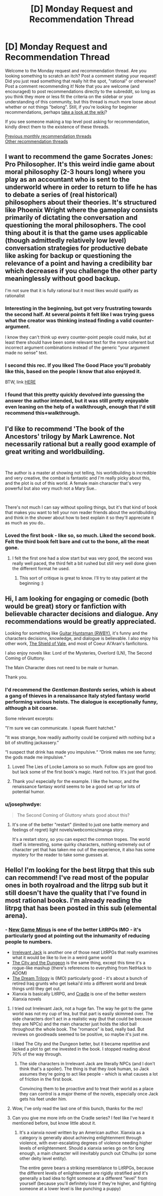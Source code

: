 #+TITLE: [D] Monday Request and Recommendation Thread

* [D] Monday Request and Recommendation Thread
:PROPERTIES:
:Author: AutoModerator
:Score: 44
:DateUnix: 1578927900.0
:DateShort: 2020-Jan-13
:END:
Welcome to the Monday request and recommendation thread. Are you looking something to scratch an itch? Post a comment stating your request! Did you just read something that really hit the spot, "rational" or otherwise? Post a comment recommending it! Note that you are welcome (and encouraged) to post recommendations directly to the subreddit, so long as you think they more or less fit the criteria on the sidebar or your understanding of this community, but this thread is much more loose about whether or not things "belong". Still, if you're looking for beginner recommendations, perhaps [[https://www.reddit.com/r/rational/wiki][take a look at the wiki]]?

If you see someone making a top level post asking for recommendation, kindly direct them to the existence of these threads.

[[http://www.reddit.com/r/rational/wiki/monthlyrecommendation][Previous monthly recommendation threads]]\\
[[http://pastebin.com/SbME9sXy][Other recommendation threads]]


** I want to recommend the game Socrates Jones: Pro Philosopher. It's this weird indie game about moral philosophy (2-3 hours long) where you play as an accountant who is sent to the underworld where in order to return to life he has to debate a series of (real historical) philosophers about their theories. It's structured like Phoenix Wright where the gameplay consists primarily of dictating the conversation and questioning the moral philosophers. The cool thing about it is that the game uses applicable (though admittedly relatively low level) conversation strategies for productive debate like asking for backup or questioning the relevance of a point and having a credibility bar which decreases if you challenge the other party meaninglessly without good backup.

I'm not sure that it is fully rational but it most likes would qualify as rationalist
:PROPERTIES:
:Author: Chelse-harn
:Score: 24
:DateUnix: 1578933229.0
:DateShort: 2020-Jan-13
:END:

*** Interesting in the beginning, but got very frustrating towards the second half. At several points it felt like I was trying guess what the creator was thinking instead finding a valid counter-argument.

I know they can't think up every counter-point people could make, but at least there should have been some relevant text for the more coherent but incorrect argument combinations instead of the generic "your argument made no sense" text.
:PROPERTIES:
:Author: GemOfEvan
:Score: 13
:DateUnix: 1578973481.0
:DateShort: 2020-Jan-14
:END:


*** I second this rec. If you liked The Good Place you'll probably like this, based on the people I know that also enjoyed it.

BTW, link [[http://kongregate.com/games/chiefwakamakamu/socrates-jones-pro-philosopher/][HERE]]
:PROPERTIES:
:Author: Makin-
:Score: 12
:DateUnix: 1578939527.0
:DateShort: 2020-Jan-13
:END:


*** I found that this pretty quickly devolved into guessing the answer the author intended, but it was still pretty enjoyable even leaning on the help of a walkthrough, enough that I'd still recommend this+walkthrough.
:PROPERTIES:
:Author: jtolmar
:Score: 2
:DateUnix: 1579075747.0
:DateShort: 2020-Jan-15
:END:


** I'd like to recommend 'The book of the Ancestors' trilogy by Mark Lawrence. Not necessarily rational but a really good example of great writing and worldbuilding.

​

The author is a master at showing not telling, his worldbuilding is incredible and very creative, the combat is fantastic and I'm really picky about this, and the plot is out of this world. A female main character that's very powerful but also very much not a Mary Sue..

​

There's not much I can say without spoiling things, but it's that kind of book that makes you want to tell your non reader friends about the worldbuilding and think in the shower about how to best explain it so they'll appreciate it as much as you do..
:PROPERTIES:
:Author: fassina2
:Score: 8
:DateUnix: 1578942765.0
:DateShort: 2020-Jan-13
:END:

*** Loved the first book - like so, so much. Liked the second book. Felt the third book felt bare and cut to the bone, all the meat gone.
:PROPERTIES:
:Author: GlimmervoidG
:Score: 3
:DateUnix: 1579078661.0
:DateShort: 2020-Jan-15
:END:

**** I felt the first one had a slow start but was very good, the second was really well paced, the third felt a bit rushed but still very well done given the different format he used.
:PROPERTIES:
:Author: fassina2
:Score: 2
:DateUnix: 1579090920.0
:DateShort: 2020-Jan-15
:END:

***** This sort of critique is great to know. I'll try to stay patient at the beginning :)
:PROPERTIES:
:Score: 2
:DateUnix: 1579179435.0
:DateShort: 2020-Jan-16
:END:


** Hi, I am looking for engaging or comedic (both would be great) story or fanfiction with believable character decisions and dialogue. Any recommendations would be greatly appreciated.

Looking for something like [[https://www.fanfiction.net/s/12642859/1/Guitar-Huntsman][Guitar Huntsman (RWBY)]], it's funny and the characters decisions, knowledge, and dialogue is believable. I also enjoy his other work, [[https://www.fanfiction.net/s/12625131/1/The-Shield-of-Vale][The Shield of Vale]], and most of Coeur Al'Aran's fanficitons.

I also enjoy novels like: Lord of the Mysteries, Overlord (LN), The Second Coming of Gluttony.

The Main Character does not need to be male or human.

Thank you.
:PROPERTIES:
:Author: ASchoolOfOrphans
:Score: 7
:DateUnix: 1578966075.0
:DateShort: 2020-Jan-14
:END:

*** I'd recommend the /Gentleman Bastards/ series, which is about a gang of thieves in a renaissance Italy styled fantasy world performing various heists. The dialogue is exceptionally funny, although a bit coarse.

Some relevant excerpts:

"I'm sure we can communicate. I speak fluent hatchet."

"It was strange, how readily authority could be conjured with nothing but a bit of strutting jackassery."

“I suspect that drink has made you impulsive.“ “Drink makes me see funny; the gods made me impulsive.“
:PROPERTIES:
:Author: legendofdrag
:Score: 3
:DateUnix: 1579032586.0
:DateShort: 2020-Jan-14
:END:

**** Loved The Lies of Locke Lamora so so much. Follow ups are good too but lack some of the first book's magic. Hard not too. It's just that good.
:PROPERTIES:
:Author: GlimmervoidG
:Score: 6
:DateUnix: 1579078751.0
:DateShort: 2020-Jan-15
:END:


**** Thank you! especially for the example. I like the humor, and the renaissance fantasy world seems to be a good set up for lots of potential humor.
:PROPERTIES:
:Author: ASchoolOfOrphans
:Score: 4
:DateUnix: 1579041505.0
:DateShort: 2020-Jan-15
:END:


*** u/josephwdye:
#+begin_quote
  The Second Coming of Gluttony whats good about this?
#+end_quote
:PROPERTIES:
:Author: josephwdye
:Score: 1
:DateUnix: 1578974188.0
:DateShort: 2020-Jan-14
:END:

**** It's one of the better "restart" (limited to just one battle memory and feelings of regret) light novels/webcomics/manga story.

It's a restart story, so you can expect the common tropes. The world itself is interesting, some quirky characters, nothing extremely out of character yet that has taken me out of the experience, it also has some mystery for the reader to take some guesses at.
:PROPERTIES:
:Author: ASchoolOfOrphans
:Score: 1
:DateUnix: 1579041291.0
:DateShort: 2020-Jan-15
:END:


** Hello! I'm looking for the best litrpg that this sub can recommend! I've read most of the popular ones in both royalroad and the litrpg sub but it still doesn't have the quality that I've found in most rational books. I'm already reading the litrpg that has been posted in this sub (elemental arena).
:PROPERTIES:
:Author: drumes
:Score: 10
:DateUnix: 1578928887.0
:DateShort: 2020-Jan-13
:END:

*** - [[https://www.amazon.com/dp/B07KMMT9TX][New Game Minus]] is one of the better LitRPGs IMO - it's particularly good at pointing out the inhumanity of reducing people to numbers.
- [[https://www.amazon.com/gp/product/B07KS2HQQV][Irrelevant Jack]] is another one of those neat LitRPGs that really examines what it would be like to live in a weird game world
- [[https://www.amazon.com/dp/B078NXCKZ4][The City and the Dungeon]] is the same thing, except this time it's a rogue-like mashup (there's references to everything from NetHack to ADOM)
- [[https://www.amazon.com/dp/B00ZQMLMS6][The Dream Trilogy]] is (IMO) particularly good - it's about a bunch of retired Iraq grunts who get Isekai'd into a different world and break things until they get out.
- Xianxia is basically LitRPG, and [[https://www.amazon.com/dp/B076G8DVN6][Cradle]] is one of the better western Xianxia novels
:PROPERTIES:
:Author: IICVX
:Score: 10
:DateUnix: 1578968257.0
:DateShort: 2020-Jan-14
:END:

**** I tried out Irrelevant Jack, not a huge fan. The way he got to the game world was not my cup of tea, but that part is easily skimmed over. The side characters don't act in a realistic way (but that could be because they are NPCs) and the main character just holds the idiot ball throughout the whole book. The "romance" is bad, really bad. But reviews on goodreads seemed to be positive, so maybe it's just me.

I liked The City and the Dungeon better, but it became repetitive and lacked a plot to get me invested in the book. I stopped reading about 70% of the way through.
:PROPERTIES:
:Author: TREB0R
:Score: 2
:DateUnix: 1579292516.0
:DateShort: 2020-Jan-17
:END:

***** The side characters in Irrelevant Jack are literally NPCs (and I don't think that's a spoiler). The thing is that they /look/ human, so Jack assumes they're going to act like people - which is what causes a lot of friction in the first book.

Convincing them to be proactive and to treat their world as a place they can control is a major theme of the novels, especially once Jack gets his feet under him.
:PROPERTIES:
:Author: IICVX
:Score: 1
:DateUnix: 1579292691.0
:DateShort: 2020-Jan-17
:END:


**** Wow, I've only read the last one of this bunch, thanks for the rec!
:PROPERTIES:
:Author: drumes
:Score: 1
:DateUnix: 1579001756.0
:DateShort: 2020-Jan-14
:END:


**** Can you give me more info on the Cradle series? I feel like I've heard it mentioned before, but know little about it.
:PROPERTIES:
:Author: cthulhusleftnipple
:Score: 1
:DateUnix: 1579158799.0
:DateShort: 2020-Jan-16
:END:

***** It's a xianxia novel written by an American author. Xianxia as a category is generally about achieving enlightenment through violence, with ever-escalating degrees of violence needing higher levels of enlightenment. Should a xianxia series go on for long enough, a main character will inevitably punch out Cthulhu (or some other deity level entity).

The entire genre bears a striking resemblance to LitRPGs, because the different levels of enlightenment are rigidly stratified and it's generally a bad idea to fight someone at a different "level" from yourself (because you'll definitely lose if they're higher, and fighting someone at a lower level is like punching a puppy)

Cradle, specifically, is one of the better xianxia series; the author has put a lot of thought into the basis of the various paths so every fight is different and makes a lot of sense. He's also spent some time deconstructing and reconstructing a world in which pretty much everyone is some sort of superhero, from the lowliest janitor to the local nobility.
:PROPERTIES:
:Author: IICVX
:Score: 2
:DateUnix: 1579204294.0
:DateShort: 2020-Jan-16
:END:


**** Thank you for reminding me New Game Minus exists, almost finished the third book and it is excellent
:PROPERTIES:
:Author: sl236
:Score: 1
:DateUnix: 1579552377.0
:DateShort: 2020-Jan-21
:END:


*** It's likely you're already following it, but just in case (since you only mentioned Elemental Arena when talking about this sub specifically), [[https://archiveofourown.org/works/11478249][Worth The Candle]] is a litrpg. Its system is more in the style of a TTRPG, and isn't universally applied as is commonly seen elsewhere, but the protagonist still has stats and levels and whatnot.
:PROPERTIES:
:Author: Amagineer
:Score: 5
:DateUnix: 1578947647.0
:DateShort: 2020-Jan-14
:END:

**** Already following but thanks!
:PROPERTIES:
:Author: drumes
:Score: 2
:DateUnix: 1578948912.0
:DateShort: 2020-Jan-14
:END:


*** I'm gonna be recommending litrpg-adjacent stuff, like progression fantasy, fantasy with stats, etc.

Reborn: Apocalypse is a litrpg/xianxia hybrid with lots of planning and action, although the planning is more like Death Note than Worth the Candle. Still, it's very addictive if you can get into it.

The Scourged Earth is like litrpg horror almost. There are stats but they don't mean much, and humanity is beset by space viruses, except these viruses can be hive-mind soldiers, literal fungus, space warping hands, giant redwood trees, etc. Great creature design and variety, and the plotlines are pretty consistent.

Defiance of the Fall is another litrpg/xianxia hybrid with a barbarian main character. It's pretty standard fare in terms of story but at least no one holds the idiot ball too much.

The Zombie Knight Saga has the undead fight amongst each other with elemental powers and science! Death is also only a small setback here, so you have battles where the actual people are broken piles of mush or dismembered torsos, just flitting around.

He Who Fights Against Monsters has pretty good humor, although I find the protagonist to be kinda asshole-ish. Pretty good.
:PROPERTIES:
:Author: CaramilkThief
:Score: 4
:DateUnix: 1578970936.0
:DateShort: 2020-Jan-14
:END:

**** Thanks! I've been reading the last 3 but haven't started reading the first two yet, guess I'll give it a try soon.
:PROPERTIES:
:Author: drumes
:Score: 2
:DateUnix: 1579001712.0
:DateShort: 2020-Jan-14
:END:


*** Do you mind Book recommendations? As in, not webnovels. Because I got one or two that I liked:

Euphoria Online (Trilogy) and; Forever Fantasy Online (Another Trilogy)

They are both pretty decent.

Euphoria: A Hyper realistic D&D-Style VR Multiplayer RPG created by the world's first True AI. It costs thousands of dollars to log in for a week's session, but each week is 6 months time while in the game due to Time perception/dilation shenanigans. It includes a mode that players can choose called "Death March" which I'm sure you can guess what it entails.

Forever Fantasy Online: Another VR MMORPG, but this time shit turns /real/ real, with NPCs turning sapient, menus/HUD disappearing and death becoming permanent. The change happens while people are playing and things turn for the worse. In my opinion, it depicts MMOs and the people who play them more realistically than many other stories i've watched/read (looking at you SAO). From the way they talk to how shitty some gamers can be.

If nothing else, read FFO for the dude who played as a big-breasted Catgirl for the lulz and now has to deal with people creeping on him. It's quite fun.
:PROPERTIES:
:Author: mp3max
:Score: 3
:DateUnix: 1578952619.0
:DateShort: 2020-Jan-14
:END:

**** I've heard of FFO but didn't start reading yet, guess it'll be my next read, thanks!
:PROPERTIES:
:Author: drumes
:Score: 1
:DateUnix: 1578954163.0
:DateShort: 2020-Jan-14
:END:


*** I just enjoyed the first few chapters of the webtoon "[[https://mangakakalot.com/manga/ra921707][Survival Story of a Sword King In A Fantasy World]]". Changes up some boring tropes, has a good sense of humor.

And since you're already reading the stuff that's on this sub, you've probably read [[https://forums.spacebattles.com/threads/a-daring-synthesis-worm-the-gamer.607375/reader/?page=4][a daring synthesis]], but just in case I should plug it.
:PROPERTIES:
:Author: Charlie___
:Score: 3
:DateUnix: 1579011263.0
:DateShort: 2020-Jan-14
:END:


*** [[https://www.royalroad.com/fiction/25225/delve][Delve]] is good and somehow hits a lot of notes for my ratfic obsession while not qctually being very rational.

[[https://www.royalroad.com/fiction/8894/everybody-loves-large-chests][Everybody Loves Large Chests]] is a comedy with lots of good misleads and some smut. Author is still updating occasionally but has admitted to being burnt out on the story. That being said, it's long and almost finished.

[[https://wanderinginn.com/][The Wandering Inn]] is a very popular LitRPG... but it's not on RR.
:PROPERTIES:
:Author: RadicalTurnip
:Score: 7
:DateUnix: 1578946937.0
:DateShort: 2020-Jan-13
:END:

**** The Wandering Inn /is/ [[https://www.royalroad.com/fiction/10073/the-wandering-inn][mirrored on RR]]
:PROPERTIES:
:Author: Amagineer
:Score: 13
:DateUnix: 1578947414.0
:DateShort: 2020-Jan-14
:END:

***** Oh, well... TIL.
:PROPERTIES:
:Author: RadicalTurnip
:Score: 3
:DateUnix: 1578950570.0
:DateShort: 2020-Jan-14
:END:

****** Way better on the author's site though.
:PROPERTIES:
:Author: nytelios
:Score: 3
:DateUnix: 1579050895.0
:DateShort: 2020-Jan-15
:END:


**** I've already read/ am reading those, thanks anyway.
:PROPERTIES:
:Author: drumes
:Score: 2
:DateUnix: 1578948891.0
:DateShort: 2020-Jan-14
:END:

***** Oh...well then do you have any recommendations for me? Lol. I've read Defiance of the Fall up to current, and found [[https://forum.novelupdates.com/threads/something-similar-to-azarinth-healer-and-delve-on-rr.91420/][this post]] that had several recs. The few that I tried on it weren't anything special, and I wasn't jonesing enough to stick to them but if you're desperate (and haven't finished all of those) it might be worth checking into. I did read Azarinth Healer to current. The writing is very rough to begin with (for a pretty decent chunk of the story) but it does get better by the end. Not sure if I would really recommend it though, the late writing is fine, but the first parts are really kind of a slog.
:PROPERTIES:
:Author: RadicalTurnip
:Score: 2
:DateUnix: 1578950542.0
:DateShort: 2020-Jan-14
:END:

****** I think [[https://www.royalroad.com/fiction/26727/arkendrithyst][Ar'Kendrithyst]] isn't bad. I liked the fact that we have a father who really doesn't want to kill at first and a daughter who doesn't mind at all. It's not the best book I've read but it's still quite interessting.
:PROPERTIES:
:Author: drumes
:Score: 3
:DateUnix: 1578954094.0
:DateShort: 2020-Jan-14
:END:


*** If you've already read the popular ones, you could try looking at quests. They are kind of LitRPGish.

Erogamer and Forge/Thread of destiny.
:PROPERTIES:
:Author: pldl
:Score: 4
:DateUnix: 1578933383.0
:DateShort: 2020-Jan-13
:END:

**** u/lillarty:
#+begin_quote
  Erogamer
#+end_quote

I genuinely don't understand how anyone can read fiction in second person. It is legitimately frustrating to me to make it through an entire paragraph of this story's writing; I couldn't imagine reading through the whole thing.
:PROPERTIES:
:Author: lillarty
:Score: 8
:DateUnix: 1578935350.0
:DateShort: 2020-Jan-13
:END:

***** I disagree with the other user, I don't think it's a pet peeve, you're just not used to it since it's so rare.

You just need to bear with it until you don't mind it, like motion sickness in VR. Homestuck is 1 million words of second person prose and many people who initially hate it don't even notice by the end.
:PROPERTIES:
:Author: Makin-
:Score: 14
:DateUnix: 1578939471.0
:DateShort: 2020-Jan-13
:END:

****** To be fair, Homestuck is more like 300,000 words of second person prose and another 700,000 words of chat logs.
:PROPERTIES:
:Author: Robert_Barlow
:Score: 13
:DateUnix: 1578943349.0
:DateShort: 2020-Jan-13
:END:

******* Point, but you get what I mean.
:PROPERTIES:
:Author: Makin-
:Score: 4
:DateUnix: 1578943457.0
:DateShort: 2020-Jan-13
:END:


***** u/Anderkent:
#+begin_quote
  I genuinely don't understand
#+end_quote

What's to understand? You have a pet peeve, other people don't.
:PROPERTIES:
:Author: Anderkent
:Score: 19
:DateUnix: 1578936768.0
:DateShort: 2020-Jan-13
:END:


**** I'm already reading Erogamer (which is really nice!) and will look at the one two thanks!
:PROPERTIES:
:Author: drumes
:Score: 2
:DateUnix: 1578934098.0
:DateShort: 2020-Jan-13
:END:


*** I don't think this is the best or particularly rational, but I've really been enjoying [[https://www.royalroad.com/fiction/25878/wake-of-the-ravager][Wake of the Ravager]]. It starts pretty generic, and the system has some strange caveats, but I eventually started enjoying the character banter, realized that the 'romance/harem' aspects were comedy, and the world was fairly unique.

Main character is perhaps too well perched to dominate, but I can't say I'm not enjoying the process. It's an munchkin main character done fairly well.
:PROPERTIES:
:Author: TacticalTable
:Score: 2
:DateUnix: 1579195251.0
:DateShort: 2020-Jan-16
:END:


** I've spent my free time for the past week rereading the Orthogonal trilogy, reading the supplements on the author's website, buying and reading some of his other works like Dichronauts and playing the video game Antichamber, before reading some of Ted Chiang's short stories. Can anybody recommend some other good stuff in settings with logically consistent changes to geometry, topology or spacetime?
:PROPERTIES:
:Author: malariadandelion
:Score: 5
:DateUnix: 1578936242.0
:DateShort: 2020-Jan-13
:END:

*** [[http://gamelab.mit.edu/games/a-slower-speed-of-light/][This]] may provide a few minutes' amusement. There's also [[https://roguetemple.com/z/hyper/][this]] noneuclidean roguelike.
:PROPERTIES:
:Author: sl236
:Score: 8
:DateUnix: 1578937835.0
:DateShort: 2020-Jan-13
:END:

**** I'm familiar with both of them, alas. Thanks anyway.
:PROPERTIES:
:Author: malariadandelion
:Score: 2
:DateUnix: 1578938119.0
:DateShort: 2020-Jan-13
:END:


*** [[http://people.physics.anu.edu.au/%7Ecms130/RTR/][Real Time Relativity]] is a software that realistically simulates relativistic movement. No physics are changed but all visual effects are accurate.

[[https://www.minecraftmaps.com/puzzle-maps/the-hypercube][The Hypercube]] is a minecraft puzzle/parkour map inspired by the as of yet unreleased 4D game [[https://miegakure.com/][Miegakure]] that makes use of 4 spatial dimensions.
:PROPERTIES:
:Author: Acromantula92
:Score: 5
:DateUnix: 1579035576.0
:DateShort: 2020-Jan-15
:END:


*** It is not strictly speaking what you're looking for but the short story collection /The Fifth Science/ by Exurb1a (the YouTuber) scratched many of the same itches as Ted Chiang's stuff. Also /The Study of Anglophysics/ by Scott Alexander is a comedic sci fi short story about a world where the lowest level of reality is linguistics instead of maths. Come to think of it, /Unsong/ by the same has the premise that the machine that causes the universe to run on math has broken, reverting it to the primordial state of running on kabbalah.
:PROPERTIES:
:Author: walruz
:Score: 2
:DateUnix: 1579092725.0
:DateShort: 2020-Jan-15
:END:


*** Oh man I hope somebody does recommend something in the same vein as Dichronauts. I haven't seen anything that comes close, but there are:

[[https://www.goodreads.com/book/show/866402.The_Planiverse][The Planiverse]] by A.K. Dewdney (a very thin story stretched over an exploration of a 2D world)

[[https://www.goodreads.com/book/show/186689.Orphans_of_Chaos?from_search=true&qid=tZIxmKPGeg&rank=1][Orphans of Chaos]] by John C. Wright (a rather good story with a few interesting explorations of higher dimensions)

Guy Haley's [[https://www.goodreads.com/book/show/12244342-champion-of-mars?from_search=true&qid=2wrVdxkHtW&rank=1][Champion of Mars]] has just a tiny bit of geometrical shenanigans...

And of course there's [[https://arxiv.org/abs/1210.8144][Possible Bubbles of Spacetime Curvature in the South Pacific]]

I'd love to see some other reccs along these lines.
:PROPERTIES:
:Score: 1
:DateUnix: 1579179827.0
:DateShort: 2020-Jan-16
:END:


** I'm looking for books that give advice on how to disagree productively with people. For example when critiquing someone's work or when working together on a shared project.
:PROPERTIES:
:Score: 7
:DateUnix: 1578928242.0
:DateShort: 2020-Jan-13
:END:

*** *Why*: [[https://www.goodreads.com/book/show/11324722-the-righteous-mind][The Righteous Mind: Why Good People Are Divided by Politics and Religion]] by Jonathan Haidt - although it's mostly about disagreement in politics/religion it provides useful models. Intuition comes first, reasoning follows. His metaphor: the elephant (Kahneman's System 1) is the intuition that the driver (System 2) tries to control. We can't persuade anyone without understanding how they think first. Reasons are no match for intuition, so trigger the right intuitions (talk to the elephant).

*How*: I have two books on my shelf that I've read more than 10 years ago. Both on the pop-psychology/self-help side so there are probably better alternatives now.

- [[https://www.goodreads.com/book/show/774088.Difficult_Conversations][Difficult Conversations: How to Discuss What Matters Most]]

- [[https://www.goodreads.com/book/show/15014.Crucial_Conversations][Crucial Conversations: Tools for Talking When Stakes Are High]]

Insights I remember (but can't tell the books apart):

Show that you understand:

- Listen and ask relevant questions.

- Always restate the other person point of view (better than they did if you can - [[https://en.wikipedia.org/wiki/Straw_man#Steelmanning][steelmanning]]).

Identify their goal (a coworker on the same project may have a different goal then a higher up) and frame you disagreement within it (as a way to achieve it).

Don't share judgements ("it's naive") but facts ("we tried it, it failed").

The goal is to have *learning conversations*, not disagreements.

I don't have a good *what* (reference) book. Buster Benson of the [[https://medium.com/better-humans/cognitive-bias-cheat-sheet-55a472476b18][Cognitive bias cheat sheet]] (Medium warning, try [[https://busterbenson.com/piles/cognitive-biases/][his site]] or [[https://pocket-biases.glideapp.io][app]]) fame has a book out [[https://www.goodreads.com/book/show/44279111-why-are-we-yelling][Why Are We Yelling?: The Art of Productive Disagreement]] but I haven't read it yet.

Bonus:

- Tyler Cowen and Robin Hanson on [[https://mason.gmu.edu/%7Erhanson/deceive.pdf][Are Disagreements Honest?]] (PDF) Spoiler: no ;P

- John Nerst tries to jump-start [[https://everythingstudies.com/2016/01/12/erisology/][Erisology]] - the study of disagreement.

- Paul Graham on moving up the [[http://www.paulgraham.com/disagree.html][disagreement hierarchy]].
:PROPERTIES:
:Author: onestojan
:Score: 14
:DateUnix: 1578943155.0
:DateShort: 2020-Jan-13
:END:

**** u/hyphenomicon:
#+begin_quote
  Always restate the other person point of view (better than they did if you can - steelmanning).
#+end_quote

My experience is that this can make people angry.
:PROPERTIES:
:Author: hyphenomicon
:Score: 4
:DateUnix: 1578983935.0
:DateShort: 2020-Jan-14
:END:

***** Interesting, any idea why or what is a better way of showing that one understands?

Maybe it depends on how one does it (I'm assuming the other person wasn't angry/frustrated before restating). As Ozy observes in [[https://www.theatlantic.com/politics/archive/2017/06/the-highest-form-of-disagreement/531597/][Against Steelmanning]] don't strawman someone's views only to use their actual views as a steelman and don't steelman without understanding their argument at all.

Steelmanning is hard, but I'm yet to make someone angry by honestly restating their views ("Help me understand, do you think that...").

Here is Daniel Dennett on [[https://www.brainpickings.org/2014/03/28/daniel-dennett-rapoport-rules-criticism/][How to Criticize with Kindness]] :

#+begin_quote

  1. You should attempt to re-express your target's position so clearly, vividly, and fairly that your target says, “Thanks, I wish I'd thought of putting it that way.

  2. You should list any points of agreement (especially if they are not matters of general or widespread agreement).

  3. You should mention anything you have learned from your target.

  4. Only then are you permitted to say so much as a word of rebuttal or criticism.
#+end_quote
:PROPERTIES:
:Author: onestojan
:Score: 4
:DateUnix: 1578992358.0
:DateShort: 2020-Jan-14
:END:

****** What I perceive as a stronger version of the argument isn't always what others will. For example, I might replace emotional fluff with more functional but analogous claims, and be rebuffed for it. The impression of arrogance or putting words in someone else's mouth can also occur - even if no tricks based on wording are planned, trust in that may not exist.

Phrasing summaries as questions can somewhat mitigate the problem, but it risks the same failures. If they think you're treating their answers as obvious or perfunctory, they may be offended. If you use language that's either vague or overly particular in unanticipated ways, it can arouse suspicion. So genuine questions should be interleaved between confirmatory ones - but it's sometimes difficult to ask genuine questions without veering away from the main point, itself potentially irritating.
:PROPERTIES:
:Author: hyphenomicon
:Score: 3
:DateUnix: 1579013307.0
:DateShort: 2020-Jan-14
:END:

******* I agree with you!

I probably made (and will make) all those mistakes. Still, I never experienced people being angry because of it.

Maybe it works for me because I don't do it only when disagreeing with someone, but also when I want to understand them (make sure I do what they expect me to do, get to know them etc.)

Or perhaps some of the other techniques I mentioned (like having a learning conversation instead of a disagreement) offset the (potential) negative effect.
:PROPERTIES:
:Author: onestojan
:Score: 3
:DateUnix: 1579015944.0
:DateShort: 2020-Jan-14
:END:


****** Man, Daniel Dennett is so cool. Those are lovely rules
:PROPERTIES:
:Score: 2
:DateUnix: 1579179905.0
:DateShort: 2020-Jan-16
:END:


**** Thanks for the why/how split and the recs. I vaguely remember someone ranting about /The Righteous Mind/ ages ago, but that sounds interesting enough to check it out.
:PROPERTIES:
:Author: nytelios
:Score: 2
:DateUnix: 1578969714.0
:DateShort: 2020-Jan-14
:END:


**** Oh I very much like your "How" "Why" and "what" break-down. I'll use it the next time I give recommendations. I read Crucial Conversations about a year ago and it still holds up! I got a lot of use out of it. Difficult Conversations I haven't read though. I put it on my list :) "Identify the goal" must be from Difficult Conversations. Or else I forgot it. But it seems like good advice :) And thanks for the Bonus papers. They're all new to me. I especially like the word "erisology."
:PROPERTIES:
:Score: 2
:DateUnix: 1579158765.0
:DateShort: 2020-Jan-16
:END:

***** I'm glad you found it helpful :)

I can't take credit for the technique because I've taken it from [[https://www.lesswrong.com/posts/oPEWyxJjRo4oKHzMu/the-3-books-technique-for-learning-a-new-skilll][The 3 Books Technique for Learning a New Skilll]]. It just so happens that it works well for recommendations.
:PROPERTIES:
:Author: onestojan
:Score: 2
:DateUnix: 1579163929.0
:DateShort: 2020-Jan-16
:END:

****** Ha! ANOTHER good recommendation! Thank you again :)
:PROPERTIES:
:Score: 2
:DateUnix: 1579179275.0
:DateShort: 2020-Jan-16
:END:


***** Although I'm pretty sure it should be "eriology."
:PROPERTIES:
:Score: 1
:DateUnix: 1579159001.0
:DateShort: 2020-Jan-16
:END:

****** (edited for length) I'm sequestering my negative comments in a separate reply, so people can more easily ignore them.

I started Haidt but put it down when I noticed a blind spot in the moral disgust studies he conducted (the stories about eating roadkill, burning a flag, etc.). He claims that the farther away you get from educated liberal westerners, the more moral disgust separates from any rational moral basis (the example I remember is the widowed woman eating fish, which was considered disgusting in India). This seems to support the hypothesis either that either only western liberals are /really/ moral, or else that rational morality is a mirage, and there is no objective difference between what disgusts one culture and another.

I disagree with both analyses. I think the problem is that Haidt's team didn't write stories that would get them in trouble in academia, so they're missing the stories that would irrationally disgust educated westerners.

I also had a lot of trouble with Benson. "Why are We Yelling" ruined my day when I tried to read it, which is part of the reason I'm asking these questions now. The problem is that he seems to suggest that certain conversations are impossible until one side makes ritual obeisance to the values of the other (the side that Benson happens to agree with).

Which isn't to say that Benson's strategies aren't useful in and of themselves. Strategies (like Steelmanning) can be useful or not depending on what you do with them. Steven Covey ([[https://www.goodreads.com/book/show/36072.The_7_Habits_of_Highly_Effective_People][The Seven Habits of Highly Effective People]] - much recommended) calls them "surface techniques" which need moral principles behind them if they are to do good.
:PROPERTIES:
:Score: 1
:DateUnix: 1579160043.0
:DateShort: 2020-Jan-16
:END:


*** "High output management", maybe. He doesn't explain it explicitly, but more hints at it by explaining how he talks with his managers and acts in meetings. The most he gets into it is explaining that you mostly nudge people's views by explaining your point of view.

In this specific example I'd ask a question that implies the work isn't good enough without implying the person is to blame for it.

ex. A had to write an article, but it's too short, B asks: Was the research material we gathered not enough ? Could you maybe squeeze a couple thousand more words out of it or do we need to get more research material? I don't think X (authority figure, boss, audience etc) would be ok with us publishing it with this many words..

​

But hey read intel's CEOs book. The first chapter is gold, he'll explain how to run a massive manufacturing business using making breakfast as an analogy.
:PROPERTIES:
:Author: fassina2
:Score: 3
:DateUnix: 1578946942.0
:DateShort: 2020-Jan-13
:END:

**** I've had luck with the "nudging by explaining" thing, but only if it's just me and one or two other people and with much time.

re: asking a questions the focus on the work rather than the author. That's VERY helpful! I do a lot of beta-reading/critiquing, and I'm always worried I'm pissing off the author when I say I don't like their work.

I have added the Intel book to my list! Thank you!
:PROPERTIES:
:Score: 2
:DateUnix: 1579158338.0
:DateShort: 2020-Jan-16
:END:


*** Most of the good ideas are in the water supply at this point, but it's still probably useful to be aware of [[https://www.amazon.com/Nonviolent-Communication-Language-Life-Changing-Relationships/dp/189200528X][nonviolent communication]].
:PROPERTIES:
:Author: Charlie___
:Score: 2
:DateUnix: 1579010662.0
:DateShort: 2020-Jan-14
:END:

**** Huh! That's a direction I hadn't even thought to look. Thank you! The ebook is some awful amount of money, but maybe I can find an alternative. This one goes in my "textbook list" :)
:PROPERTIES:
:Score: 1
:DateUnix: 1579157958.0
:DateShort: 2020-Jan-16
:END:


*** And here's a theory that I've evolved this past week: what if debate is the wrong way to approach disagreement? What if negotiation is better? Rather than say "here is why I think you should abandon your ideas and switch to mine" you say "here is what we need to do in order to work together."

Which suggests I should look up some books on negotiation...
:PROPERTIES:
:Score: 2
:DateUnix: 1579180483.0
:DateShort: 2020-Jan-16
:END:

**** On the topic of working together...

If you'd be interested in sources other than books, Wikipedia actually has an assortment of helpful meta articles in their conduct guidelines for editors. As you might expect, the largest and longest running online collaborative project has amassed a wealth of experience with interpersonal conflict and disagreeing productively.

For example, here are few guidelines which have been helpful to me in the past:

- [[https://en.wikipedia.org/wiki/Wikipedia:Civility][Wikipedia:Civility]]

- [[https://en.wikipedia.org/wiki/Wikipedia:Assume_good_faith][Wikipedia:Assume good faith]]

- [[https://en.wikipedia.org/wiki/Wikipedia:Assume_the_assumption_of_good_faith][Wikipedia:Assume the assumption of good faith]]
:PROPERTIES:
:Author: chiruochiba
:Score: 2
:DateUnix: 1579318267.0
:DateShort: 2020-Jan-18
:END:

***** That's amazing! I never would have thought of looking to Wikipeda guidelines, but now that you mention it, it seems obvious.
:PROPERTIES:
:Score: 2
:DateUnix: 1579359980.0
:DateShort: 2020-Jan-18
:END:
